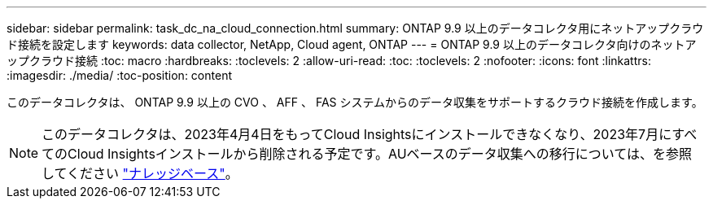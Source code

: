 ---
sidebar: sidebar 
permalink: task_dc_na_cloud_connection.html 
summary: ONTAP 9.9 以上のデータコレクタ用にネットアップクラウド接続を設定します 
keywords: data collector, NetApp, Cloud agent, ONTAP 
---
= ONTAP 9.9 以上のデータコレクタ向けのネットアップクラウド接続
:toc: macro
:hardbreaks:
:toclevels: 2
:allow-uri-read: 
:toc: 
:toclevels: 2
:nofooter: 
:icons: font
:linkattrs: 
:imagesdir: ./media/
:toc-position: content


[role="lead"]
このデータコレクタは、 ONTAP 9.9 以上の CVO 、 AFF 、 FAS システムからのデータ収集をサポートするクラウド接続を作成します。


NOTE: このデータコレクタは、2023年4月4日をもってCloud Insightsにインストールできなくなり、2023年7月にすべてのCloud Insightsインストールから削除される予定です。AUベースのデータ収集への移行については、を参照してください link:https://kb.netapp.com/Advice_and_Troubleshooting/Cloud_Services/Cloud_Insights/How_to_transition_from_NetApp_Cloud_Connection_to_AU_based_data_collector["ナレッジベース"^]。
